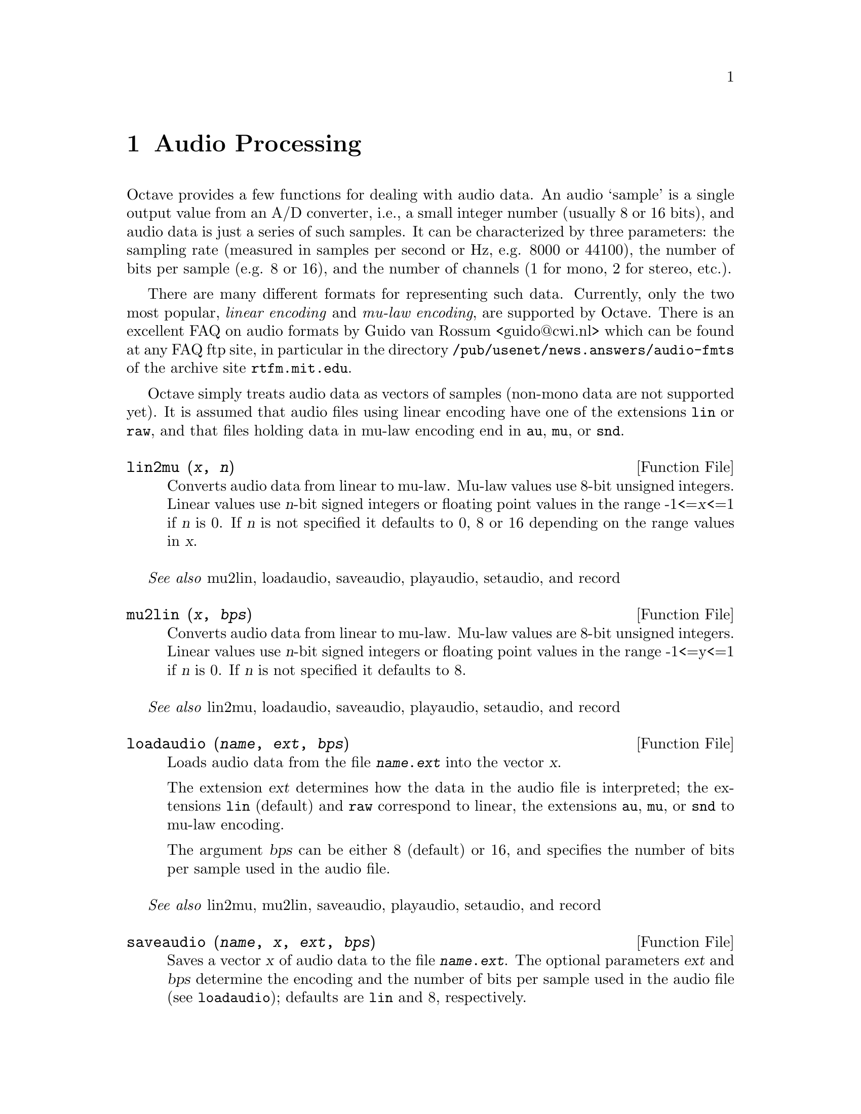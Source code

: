 @c DO NOT EDIT!  Generated automatically by munge-texi.

@c Copyright (C) 1996, 1997 John W. Eaton
@c Written by Kurt Hornik <Kurt.Hornik@ci.tuwien.ac.at> on 1996/05/14
@c This is part of the Octave manual.
@c For copying conditions, see the file gpl.texi.

@node Audio Processing, Quaternions, Image Processing, Top
@chapter Audio Processing

Octave provides a few functions for dealing with audio data.  An audio
`sample' is a single output value from an A/D converter, i.e., a small
integer number (usually 8 or 16 bits), and audio data is just a series
of such samples.  It can be characterized by three parameters:  the
sampling rate (measured in samples per second or Hz, e.g. 8000 or
44100), the number of bits per sample (e.g. 8 or 16), and the number of
channels (1 for mono, 2 for stereo, etc.).

There are many different formats for representing such data.  Currently,
only the two most popular, @emph{linear encoding} and @emph{mu-law
encoding}, are supported by Octave.  There is an excellent FAQ on audio
formats by Guido van Rossum <guido@@cwi.nl> which can be found at any
FAQ ftp site, in particular in the directory
@file{/pub/usenet/news.answers/audio-fmts} of the archive site
@code{rtfm.mit.edu}.

Octave simply treats audio data as vectors of samples (non-mono data are
not supported yet).  It is assumed that audio files using linear
encoding have one of the extensions @file{lin} or @file{raw}, and that
files holding data in mu-law encoding end in @file{au}, @file{mu}, or
@file{snd}.

@anchor{doc-lin2mu}
@deftypefn {Function File} {} lin2mu (@var{x}, @var{n})
Converts audio data from linear to mu-law.  Mu-law values use 8-bit
unsigned integers.  Linear values use @var{n}-bit signed integers or 
floating point values in the range -1<=@var{x}<=1 if @var{n} is 0.  
If @var{n} is not specified it defaults to 0, 8 or 16 depending on 
the range values in @var{x}.
@end deftypefn
@seealso{mu2lin, loadaudio, saveaudio, playaudio, setaudio, and record}


@anchor{doc-mu2lin}
@deftypefn {Function File} {} mu2lin (@var{x}, @var{bps})
Converts audio data from linear to mu-law.  Mu-law values are 8-bit
unsigned integers.  Linear values use @var{n}-bit signed integers
or floating point values in the range -1<=y<=1 if @var{n} is 0.  If
@var{n} is not specified it defaults to 8.
@end deftypefn
@seealso{lin2mu, loadaudio, saveaudio, playaudio, setaudio, and record}


@anchor{doc-loadaudio}
@deftypefn {Function File} {} loadaudio (@var{name}, @var{ext}, @var{bps})
Loads audio data from the file @file{@var{name}.@var{ext}} into the
vector @var{x}.

The extension @var{ext} determines how the data in the audio file is
interpreted;  the extensions @file{lin} (default) and @file{raw}
correspond to linear, the extensions @file{au}, @file{mu}, or @file{snd}
to mu-law encoding.

The argument @var{bps} can be either 8 (default) or 16, and specifies
the number of bits per sample used in the audio file.
@end deftypefn
@seealso{lin2mu, mu2lin, saveaudio, playaudio, setaudio, and record}


@anchor{doc-saveaudio}
@deftypefn {Function File} {} saveaudio (@var{name}, @var{x}, @var{ext}, @var{bps})
Saves a vector @var{x} of audio data to the file
@file{@var{name}.@var{ext}}.  The optional parameters @var{ext} and
@var{bps} determine the encoding and the number of bits per sample used
in the audio file (see @code{loadaudio});  defaults are @file{lin} and
8, respectively.
@end deftypefn
@seealso{lin2mu, mu2lin, loadaudio, playaudio, setaudio, and record}


The following functions for audio I/O require special A/D hardware and
operating system support.  It is assumed that audio data in linear
encoding can be played and recorded by reading from and writing to
@file{/dev/dsp}, and that similarly @file{/dev/audio} is used for mu-law
encoding.  These file names are system-dependent.  Improvements so that
these functions will work without modification on a wide variety of
hardware are welcome.

@anchor{doc-playaudio}
@deftypefn {Function File} {} playaudio (@var{name}, @var{ext})
@deftypefnx {Function File} {} playaudio (@var{x})
Plays the audio file @file{@var{name}.@var{ext}} or the audio data
stored in the vector @var{x}.
@end deftypefn
@seealso{lin2mu, mu2lin, loadaudio, saveaudio, setaudio, and record}


@anchor{doc-record}
@deftypefn {Function File} {} record (@var{sec}, @var{sampling_rate})
Records @var{sec} seconds of audio input into the vector @var{x}.  The
default value for @var{sampling_rate} is 8000 samples per second, or
8kHz.  The program waits until the user types @key{RET} and then
immediately starts to record.
@end deftypefn
@seealso{lin2mu, mu2lin, loadaudio, saveaudio, playaudio, and setaudio}


@anchor{doc-setaudio}
@deftypefn{Function File} setaudio ([@var{w_type} [, @var{value}]])

executes the shell command `mixer [@var{w_type} [, @var{value}]]'
@end deftypefn



